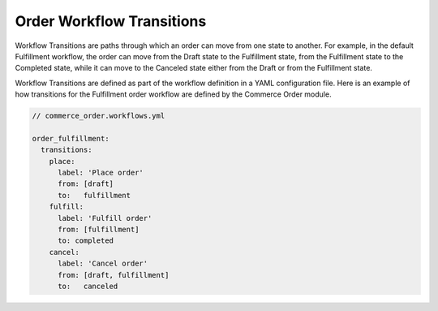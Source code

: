 Order Workflow Transitions
==========================

Workflow Transitions are paths through which an order can move from one state to another. For example, in the default Fulfillment workflow, the order can move from the Draft state to the Fulfillment state, from the Fulfillment state to the Completed state, while it can move to the Canceled state either from the Draft or from the Fulfillment state.

Workflow Transitions are defined as part of the workflow definition in a YAML configuration file. Here is an example of how transitions for the Fulfillment order workflow are defined by the Commerce Order module.

.. code-block:: yaml

    // commerce_order.workflows.yml

    order_fulfillment:
      transitions:
        place:
          label: 'Place order'
          from: [draft]
          to:   fulfillment
        fulfill:
          label: 'Fulfill order'
          from: [fulfillment]
          to: completed
        cancel:
          label: 'Cancel order'
          from: [draft, fulfillment]
          to:   canceled

